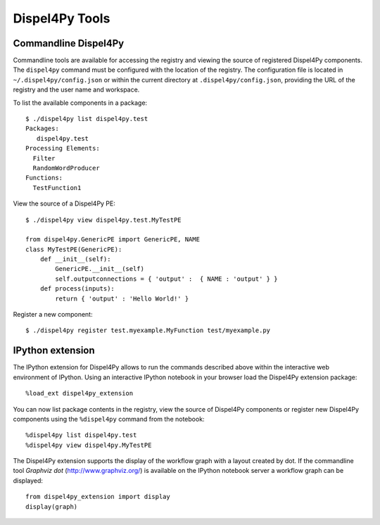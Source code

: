 Dispel4Py Tools
---------------

Commandline Dispel4Py
=====================

Commandline tools are available for accessing the registry and viewing the source of registered Dispel4Py components.
The ``dispel4py`` command must be configured with the location of the registry. 
The configuration file is located in ``~/.dispel4py/config.json`` or within the current directory at ``.dispel4py/config.json``, providing the URL of the registry and the user name and workspace.

To list the available components in a package::
    
    $ ./dispel4py list dispel4py.test
    Packages:
       dispel4py.test
    Processing Elements:
      Filter
      RandomWordProducer
    Functions:
      TestFunction1
      
View the source of a Dispel4Py PE::

    $ ./dispel4py view dispel4py.test.MyTestPE
    
    from dispel4py.GenericPE import GenericPE, NAME
    class MyTestPE(GenericPE):
        def __init__(self):
            GenericPE.__init__(self)
            self.outputconnections = { 'output' :  { NAME : 'output' } }
        def process(inputs):
            return { 'output' : 'Hello World!' }
            
Register a new component::

    $ ./dispel4py register test.myexample.MyFunction test/myexample.py


IPython extension
=================

The IPython extension for Dispel4Py allows to run the commands described above within the interactive web environment of IPython. Using an interactive IPython notebook in your browser load the Dispel4Py extension package::

    %load_ext dispel4py_extension
    
You can now list package contents in the registry, view the source of Dispel4Py components or register new Dispel4Py components using the ``%dispel4py`` command from the notebook::

    %dispel4py list dispel4py.test
    %dispel4py view dispel4py.MyTestPE
    
The Dispel4Py extension supports the display of the workflow graph with a layout created by dot. If the commandline tool *Graphviz dot* (http://www.graphviz.org/) is available on the IPython notebook server a workflow graph can be displayed::

    from dispel4py_extension import display
    display(graph)

.. image:: images/dispel4py_graph.png